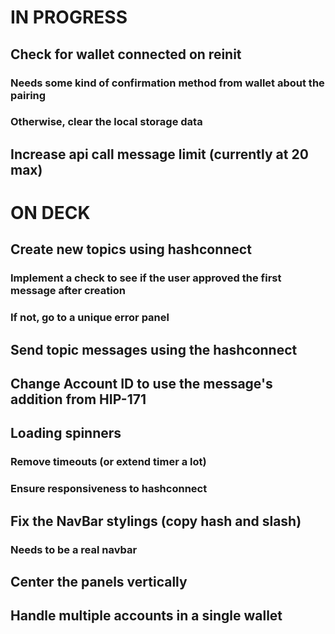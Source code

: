 * IN PROGRESS
** Check for wallet connected on reinit
*** Needs some kind of confirmation method from wallet about the pairing
*** Otherwise, clear the local storage data
** Increase api call message limit (currently at 20 max)
* ON DECK
** Create new topics using hashconnect
*** Implement a check to see if the user approved the first message after creation
*** If not, go to a unique error panel
** Send topic messages using the hashconnect
** Change Account ID to use the message's addition from HIP-171
** Loading spinners
*** Remove timeouts (or extend timer a lot)
*** Ensure responsiveness to hashconnect 
** Fix the NavBar stylings (copy hash and slash)
*** Needs to be a real navbar
** Center the panels vertically
** Handle multiple accounts in a single wallet
